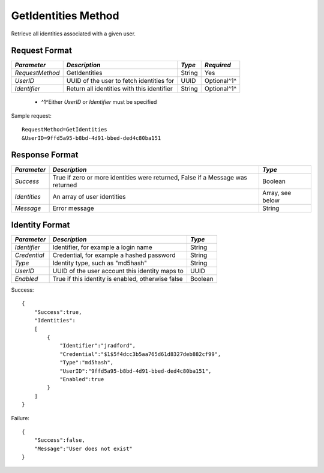 GetIdentities Method
====================

Retrieve all identities associated with a given user.

Request Format
--------------

+-----------------+----------------------------+--------+-------------+
| *Parameter*     | *Description*              | *Type* | *Required*  |
+=================+============================+========+=============+
| `RequestMethod` | GetIdentities              | String | Yes         |
+-----------------+----------------------------+--------+-------------+
| `UserID`        | UUID of the user to fetch  | UUID   | Optional^1^ |
|                 | identities for             |        |             |
+-----------------+----------------------------+--------+-------------+
| `Identifier`    | Return all identities with | String | Optional^1^ |
|                 | this identifier            |        |             |
+-----------------+----------------------------+--------+-------------+

  * ^1^Either `UserID` or `Identifier` must be specified

Sample request: ::

    RequestMethod=GetIdentities
    &UserID=9ffd5a95-b8bd-4d91-bbed-ded4c80ba151


Response Format
---------------

+--------------+--------------------------------------+------------------+
| *Parameter*  | *Description*                        | *Type*           |
+==============+======================================+==================+
| `Success`    | True if zero or more identities were | Boolean          |
|              | returned, False if a Message was     |                  |
|              | returned                             |                  |
+--------------+--------------------------------------+------------------+
| `Identities` | An array of user identities          | Array, see below |
+--------------+--------------------------------------+------------------+
| `Message`    | Error message                        | String           |
+--------------+--------------------------------------+------------------+


Identity Format
---------------

+--------------+--------------------------------------+---------+
| *Parameter*  | *Description*                        | *Type*  |
+==============+======================================+=========+
| `Identifier` | Identifier, for example a login name | String  |
+--------------+--------------------------------------+---------+
| `Credential` | Credential, for example a hashed     | String  |
|              | password                             |         |
+--------------+--------------------------------------+---------+
| `Type`       | Identity type, such as "md5hash"     | String  | 
+--------------+--------------------------------------+---------+
| `UserID`     | UUID of the user account this        | UUID    |
|              | identity maps to                     |         |
+--------------+--------------------------------------+---------+
| `Enabled`    | True if this identity is enabled,    | Boolean |
|              | otherwise false                      |         |
+--------------+--------------------------------------+---------+


Success: ::

    {
        "Success":true,
        "Identities":
        [
            {
                "Identifier":"jradford",
                "Credential":"$1$5f4dcc3b5aa765d61d8327deb882cf99",
                "Type":"md5hash",
                "UserID":"9ffd5a95-b8bd-4d91-bbed-ded4c80ba151",
                "Enabled":true
            }
        ]
    }


Failure: ::

    {
        "Success":false,
        "Message":"User does not exist"
    }

